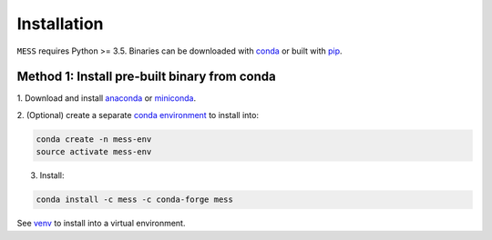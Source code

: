 .. _installation:

============
Installation
============

``MESS`` requires Python >= 3.5. Binaries can be downloaded with `conda <https://conda.io/docs/>`_ or built with `pip <https://pip.readthedocs.io/en/stable/>`_.

---------------------------------------------
Method 1: Install pre-built binary from conda
---------------------------------------------

1. Download and install `anaconda <https://www.anaconda.com/download/>`_ or
`miniconda <https://conda.io/miniconda.html>`_.

2. (Optional) create a separate `conda environment
<https://conda.io/docs/user-guide/tasks/manage-environments.html>`_ to install
into:

.. code:: bash

    conda create -n mess-env
    source activate mess-env

3. Install:

.. code:: bash

    conda install -c mess -c conda-forge mess


See  `venv <https://docs.python.org/3/tutorial/venv.html>`_ to install into a virtual environment.
